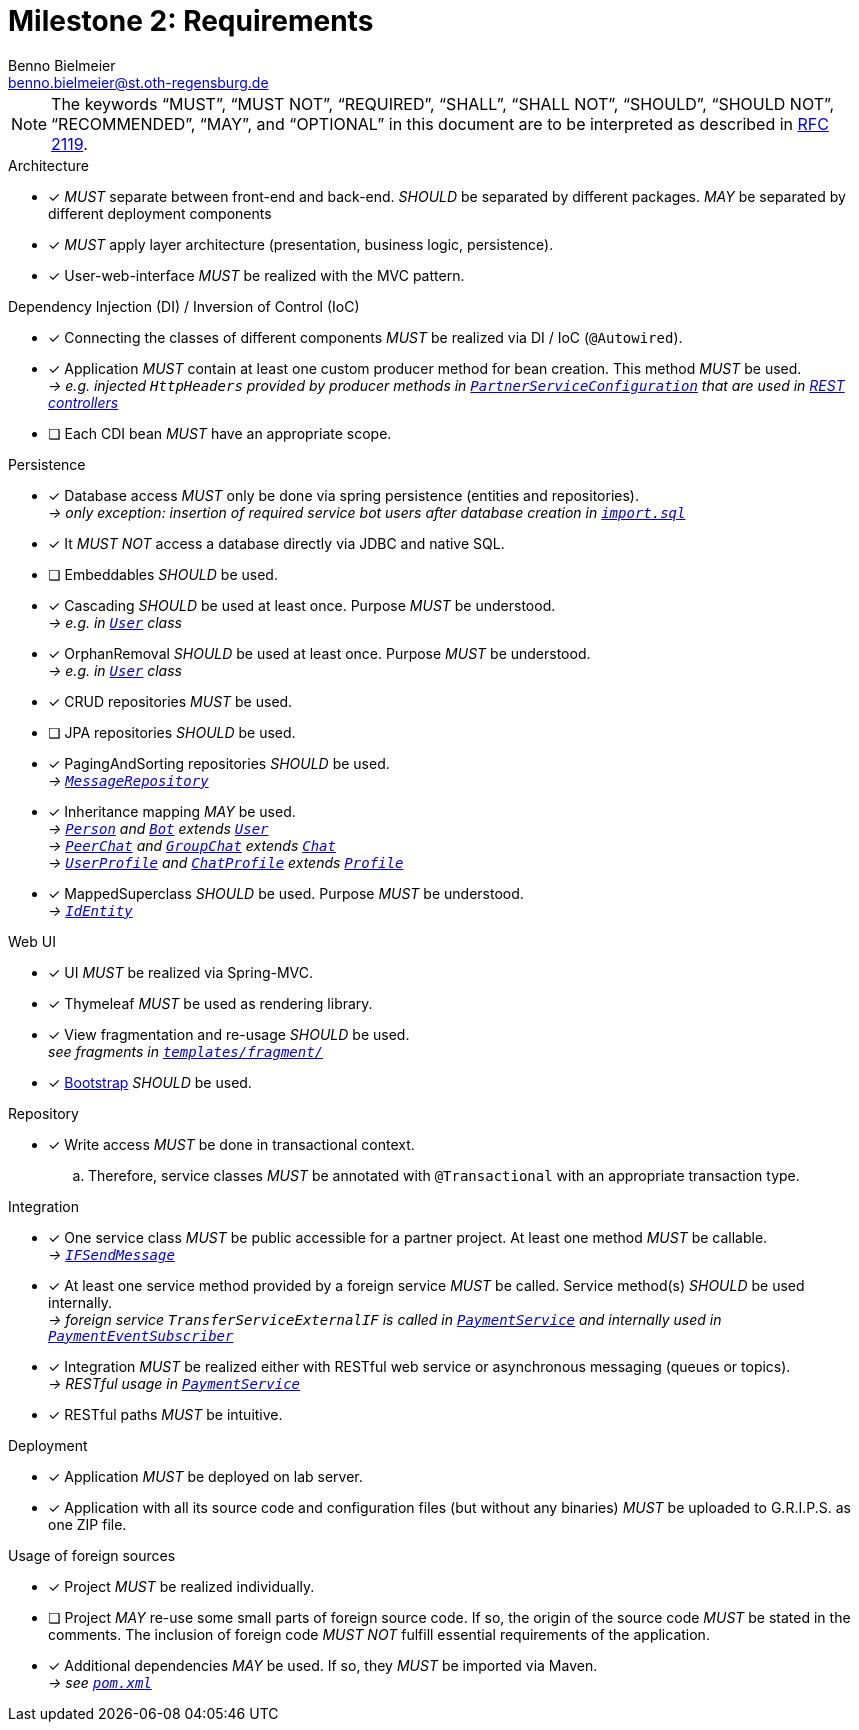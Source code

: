 = Milestone 2: Requirements
Benno Bielmeier <benno.bielmeier@st.oth-regensburg.de>
:lang: en
:icons: font

[NOTE]
====
The keywords "`MUST`", "`MUST NOT`", "`REQUIRED`", "`SHALL`", "`SHALL NOT`", "`SHOULD`", "`SHOULD NOT`", "`RECOMMENDED`", "`MAY`", and "`OPTIONAL`" in this document are to be interpreted as described in https://www.ietf.org/rfc/rfc2119.txt[RFC 2119].
====

.Architecture
* [x] _MUST_ separate between front-end and back-end.
_SHOULD_ be separated by different packages.
_MAY_ be separated by different deployment components
* [x] _MUST_ apply layer architecture (presentation, business logic, persistence).
* [x] User-web-interface _MUST_ be realized with the MVC pattern.

.Dependency Injection (DI) / Inversion of Control (IoC)
* [x] Connecting the classes of different components _MUST_ be realized via DI / IoC (`@Autowired`).
* [x] Application _MUST_ contain at least one custom producer method for bean creation.
This method _MUST_ be used. +
__-> e.g. injected `HttpHeaders` provided by producer methods in link:../main/java/de/othr/bib48218/chat/integration/PartnerServiceConfig.java[`PartnerServiceConfiguration`] that are used in link:../main/java/de/othr/bib48218/chat/rest/[REST controllers]__
* [ ] Each CDI bean _MUST_ have an appropriate scope.

.Persistence
* [x] Database access _MUST_ only be done via spring persistence (entities and repositories). +
__-> only exception: insertion of required service bot users after database creation in link:../main/resources/import.sql[`import.sql`]__
* [x] It _MUST NOT_ access a database directly via JDBC and native SQL.
* [ ] Embeddables _SHOULD_ be used.
* [x] Cascading _SHOULD_ be used at least once.
Purpose _MUST_ be understood. +
__-> e.g. in link:../main/java/de/othr/bib48218/chat/entity/User.java[`User`] class__
* [x] OrphanRemoval _SHOULD_ be used at least once.
Purpose _MUST_ be understood. +
__-> e.g. in link:../main/java/de/othr/bib48218/chat/entity/User.java[`User`] class__
* [x] CRUD repositories _MUST_ be used.
* [ ] JPA repositories _SHOULD_ be used.
* [x] PagingAndSorting repositories _SHOULD_ be used. +
__-> link:../main/java/de/othr/bib48218/chat/repository/MessageRepository.java[`MessageRepository`]__
* [x] Inheritance mapping _MAY_ be used. +
__-> link:../main/java/de/othr/bib48218/chat/entity/Person.java[`Person`] and link:../main/java/de/othr/bib48218/chat/entity/Bot.java[`Bot`] extends link:../main/java/de/othr/bib48218/chat/entity/User.java[`User`]__ +
__-> link:../main/java/de/othr/bib48218/chat/entity/PeerChat.java[`PeerChat`] and link:../main/java/de/othr/bib48218/chat/entity/GroupChat.java[`GroupChat`] extends link:../main/java/de/othr/bib48218/chat/entity/Chat.java[`Chat`]__ +
__-> link:../main/java/de/othr/bib48218/chat/entity/UserProfile.java[`UserProfile`] and link:../main/java/de/othr/bib48218/chat/entity/ChatProfile.java[`ChatProfile`] extends link:../main/java/de/othr/bib48218/chat/entity/Profile.java[`Profile`]__
* [x] MappedSuperclass _SHOULD_ be used.
Purpose _MUST_ be understood. +
__-> link:../main/java/de/othr/bib48218/chat/entity/IdEntity.java[`IdEntity`]__

.Web UI
* [x] UI _MUST_ be realized via Spring-MVC.
* [x] Thymeleaf _MUST_ be used as rendering library.
* [x] View fragmentation and re-usage _SHOULD_ be used. +
__see fragments in link:../main/resources/templates/fragment/[`templates/fragment/`]__
* [x] https://getbootstrap.com[Bootstrap] _SHOULD_ be used.

.Repository
* [x] Write access _MUST_ be done in transactional context.
.. Therefore, service classes _MUST_ be annotated with `@Transactional` with an appropriate transaction type.

.Integration
* [x] One service class _MUST_ be public accessible for a partner project.
At least one method _MUST_ be callable. +
__-> link:../main/java/de/othr/bib48218/chat/service/IFSendMessage.java[`IFSendMessage`]__
* [x] At least one service method provided by a foreign service _MUST_ be called.
Service method(s) _SHOULD_ be used internally. +
__-> foreign service `TransferServiceExternalIF` is called in link:../main/java/de/othr/bib48218/chat/service/PaymentService.java[`PaymentService`] and internally used in link:../main/java/de/othr/bib48218/chat/integration/PaymentEventSubscriber.java[`PaymentEventSubscriber`]__
* [x] Integration _MUST_ be realized either with RESTful web service or asynchronous messaging (queues or topics). +
__-> RESTful usage in link:../main/java/de/othr/bib48218/chat/service/PaymentService.java[`PaymentService`]__
* [x] RESTful paths _MUST_ be intuitive.

.Deployment
* [x] Application _MUST_ be deployed on lab server.
* [x] Application with all its source code and configuration files (but without any binaries) _MUST_ be uploaded to G.R.I.P.S. as one ZIP file.

.Usage of foreign sources
* [x] Project _MUST_ be realized individually.
* [ ] Project _MAY_ re-use some small parts of foreign source code.
If so, the origin of the source code _MUST_ be stated in the comments.
The inclusion of foreign code _MUST NOT_ fulfill essential requirements of the application.
* [x] Additional dependencies _MAY_ be used.
If so, they _MUST_ be imported via Maven. +
__-> see link:../../pom.xml[`pom.xml`]__
